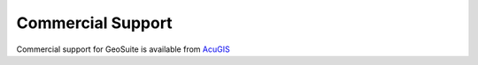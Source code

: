 Commercial Support
-----------------

Commercial support for GeoSuite is available from `AcuGIS`_ 

.. _`AcuGIS`: https://www.acugis.com/acugis-suite











